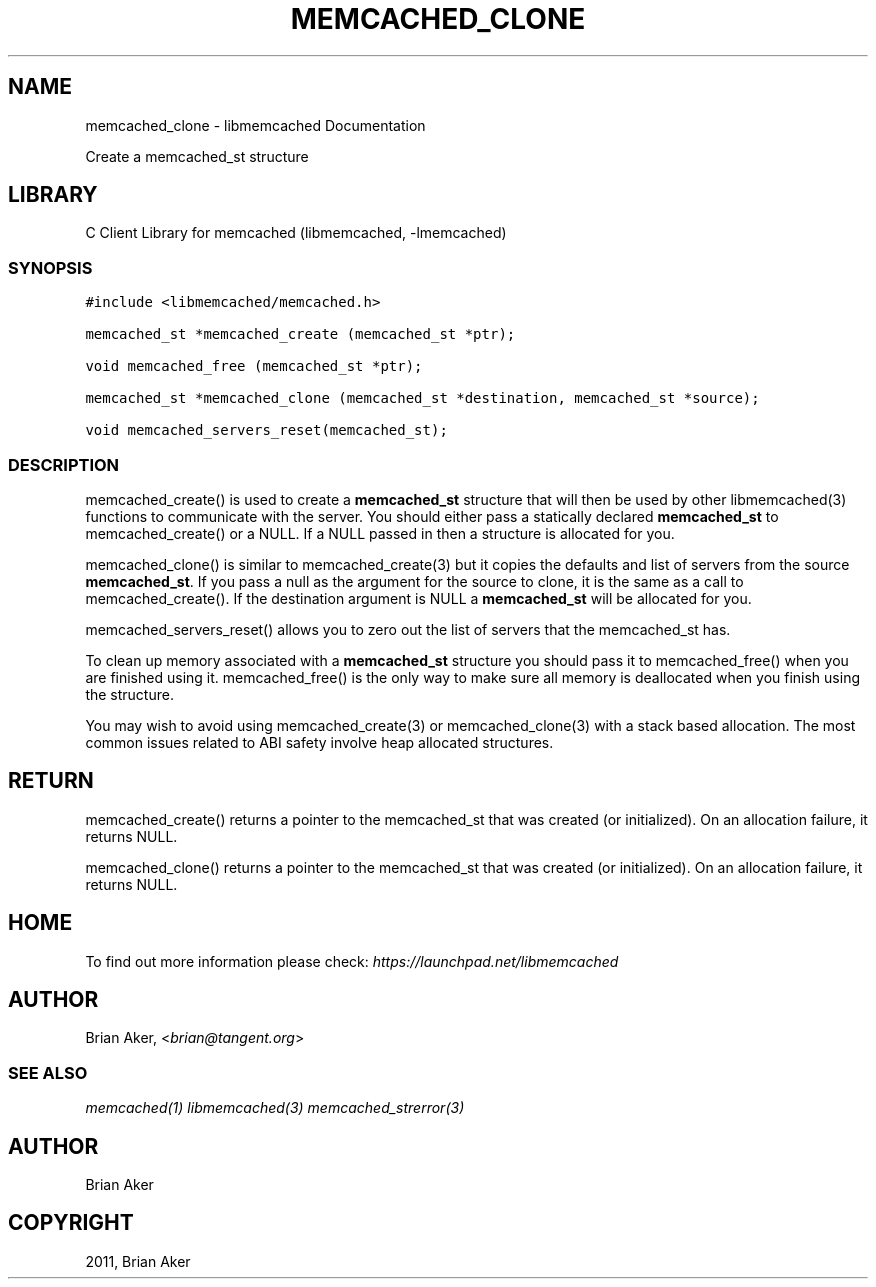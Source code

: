 .TH "MEMCACHED_CLONE" "3" "April 08, 2011" "0.47" "libmemcached"
.SH NAME
memcached_clone \- libmemcached Documentation
.
.nr rst2man-indent-level 0
.
.de1 rstReportMargin
\\$1 \\n[an-margin]
level \\n[rst2man-indent-level]
level margin: \\n[rst2man-indent\\n[rst2man-indent-level]]
-
\\n[rst2man-indent0]
\\n[rst2man-indent1]
\\n[rst2man-indent2]
..
.de1 INDENT
.\" .rstReportMargin pre:
. RS \\$1
. nr rst2man-indent\\n[rst2man-indent-level] \\n[an-margin]
. nr rst2man-indent-level +1
.\" .rstReportMargin post:
..
.de UNINDENT
. RE
.\" indent \\n[an-margin]
.\" old: \\n[rst2man-indent\\n[rst2man-indent-level]]
.nr rst2man-indent-level -1
.\" new: \\n[rst2man-indent\\n[rst2man-indent-level]]
.in \\n[rst2man-indent\\n[rst2man-indent-level]]u
..
.\" Man page generated from reStructeredText.
.
.sp
Create a memcached_st structure
.SH LIBRARY
.sp
C Client Library for memcached (libmemcached, \-lmemcached)
.SS SYNOPSIS
.sp
.nf
.ft C
#include <libmemcached/memcached.h>

memcached_st *memcached_create (memcached_st *ptr);

void memcached_free (memcached_st *ptr);

memcached_st *memcached_clone (memcached_st *destination, memcached_st *source);

void memcached_servers_reset(memcached_st);
.ft P
.fi
.SS DESCRIPTION
.sp
memcached_create() is used to create a \fBmemcached_st\fP structure that will then
be used by other libmemcached(3) functions to communicate with the server. You
should either pass a statically declared \fBmemcached_st\fP to memcached_create() or
a NULL. If a NULL passed in then a structure is allocated for you.
.sp
memcached_clone() is similar to memcached_create(3) but it copies the
defaults and list of servers from the source \fBmemcached_st\fP. If you pass a null as
the argument for the source to clone, it is the same as a call to memcached_create().
If the destination argument is NULL a \fBmemcached_st\fP will be allocated for you.
.sp
memcached_servers_reset() allows you to zero out the list of servers that
the memcached_st has.
.sp
To clean up memory associated with a \fBmemcached_st\fP structure you should pass
it to memcached_free() when you are finished using it. memcached_free() is
the only way to make sure all memory is deallocated when you finish using
the structure.
.sp
You may wish to avoid using memcached_create(3) or memcached_clone(3) with a
stack based allocation. The most common issues related to ABI safety involve
heap allocated structures.
.SH RETURN
.sp
memcached_create() returns a pointer to the memcached_st that was created
(or initialized). On an allocation failure, it returns NULL.
.sp
memcached_clone() returns a pointer to the memcached_st that was created
(or initialized). On an allocation failure, it returns NULL.
.SH HOME
.sp
To find out more information please check:
\fI\%https://launchpad.net/libmemcached\fP
.SH AUTHOR
.sp
Brian Aker, <\fI\%brian@tangent.org\fP>
.SS SEE ALSO
.sp
\fImemcached(1)\fP \fIlibmemcached(3)\fP \fImemcached_strerror(3)\fP
.SH AUTHOR
Brian Aker
.SH COPYRIGHT
2011, Brian Aker
.\" Generated by docutils manpage writer.
.\" 
.
